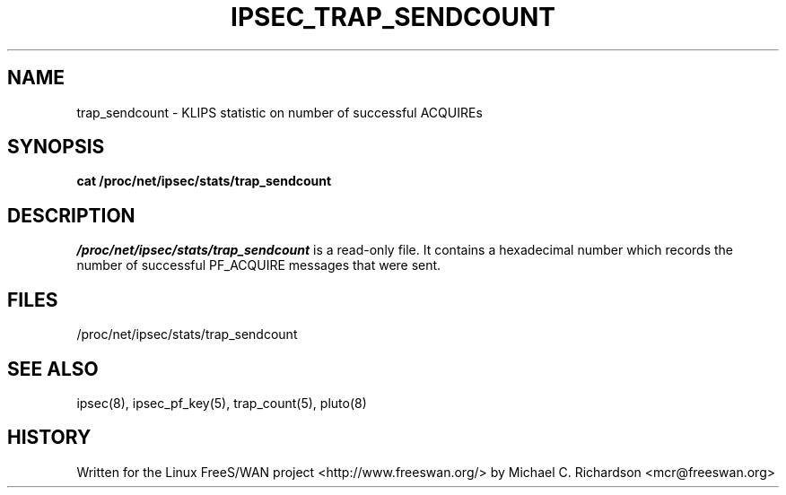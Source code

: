 .TH IPSEC_TRAP_SENDCOUNT 5 "19 Jun 2003"
.\"
.\" RCSID $Id: trap_sendcount.5,v 1.1 2004/12/24 07:17:32 rupert Exp $
.\"
.SH NAME
trap_sendcount \- KLIPS statistic on number of successful ACQUIREs
.SH SYNOPSIS
.B cat
.B /proc/net/ipsec/stats/trap_sendcount
.SH DESCRIPTION
.I /proc/net/ipsec/stats/trap_sendcount
is a read-only file. It contains a hexadecimal number which records the
number of successful PF_ACQUIRE messages that were sent.
.LP
.SH "FILES"
/proc/net/ipsec/stats/trap_sendcount
.SH "SEE ALSO"
ipsec(8), ipsec_pf_key(5), trap_count(5), pluto(8)
.SH HISTORY
Written for the Linux FreeS/WAN project
<http://www.freeswan.org/>
by Michael C. Richardson <mcr@freeswan.org>
.\"
.\" $Log: trap_sendcount.5,v $
.\" Revision 1.1  2004/12/24 07:17:32  rupert
.\" +: Add OPENSWANS Package
.\"
.\" Revision 1.1  2003/06/20 02:56:20  mcr
.\" 	added documentation for /proc/net/ipsec/stats/trap_* and
.\" 	amendments to test cases.
.\"
.\"
.\"
